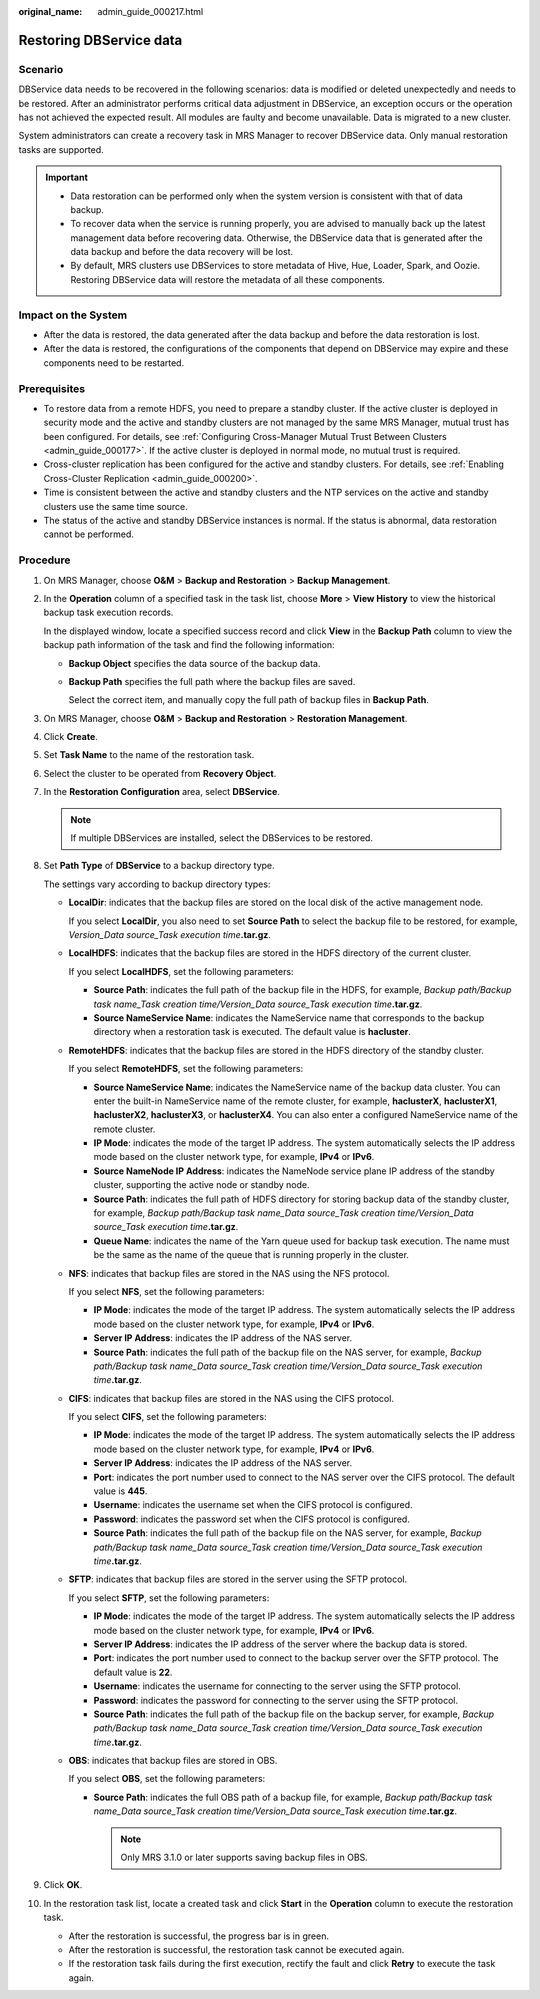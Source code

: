 :original_name: admin_guide_000217.html

.. _admin_guide_000217:

Restoring DBService data
========================

Scenario
--------

DBService data needs to be recovered in the following scenarios: data is modified or deleted unexpectedly and needs to be restored. After an administrator performs critical data adjustment in DBService, an exception occurs or the operation has not achieved the expected result. All modules are faulty and become unavailable. Data is migrated to a new cluster.

System administrators can create a recovery task in MRS Manager to recover DBService data. Only manual restoration tasks are supported.

.. important::

   -  Data restoration can be performed only when the system version is consistent with that of data backup.
   -  To recover data when the service is running properly, you are advised to manually back up the latest management data before recovering data. Otherwise, the DBService data that is generated after the data backup and before the data recovery will be lost.
   -  By default, MRS clusters use DBServices to store metadata of Hive, Hue, Loader, Spark, and Oozie. Restoring DBService data will restore the metadata of all these components.

Impact on the System
--------------------

-  After the data is restored, the data generated after the data backup and before the data restoration is lost.
-  After the data is restored, the configurations of the components that depend on DBService may expire and these components need to be restarted.

Prerequisites
-------------

-  To restore data from a remote HDFS, you need to prepare a standby cluster. If the active cluster is deployed in security mode and the active and standby clusters are not managed by the same MRS Manager, mutual trust has been configured. For details, see :ref:`Configuring Cross-Manager Mutual Trust Between Clusters <admin_guide_000177>`. If the active cluster is deployed in normal mode, no mutual trust is required.
-  Cross-cluster replication has been configured for the active and standby clusters. For details, see :ref:`Enabling Cross-Cluster Replication <admin_guide_000200>`.
-  Time is consistent between the active and standby clusters and the NTP services on the active and standby clusters use the same time source.

-  The status of the active and standby DBService instances is normal. If the status is abnormal, data restoration cannot be performed.

Procedure
---------

#. On MRS Manager, choose **O&M** > **Backup and Restoration** > **Backup Management**.

#. In the **Operation** column of a specified task in the task list, choose **More** > **View History** to view the historical backup task execution records.

   In the displayed window, locate a specified success record and click **View** in the **Backup Path** column to view the backup path information of the task and find the following information:

   -  **Backup Object** specifies the data source of the backup data.

   -  **Backup Path** specifies the full path where the backup files are saved.

      Select the correct item, and manually copy the full path of backup files in **Backup Path**.

#. On MRS Manager, choose **O&M** > **Backup and Restoration** > **Restoration Management**.

#. Click **Create**.

#. Set **Task Name** to the name of the restoration task.

#. Select the cluster to be operated from **Recovery Object**.

#. In the **Restoration Configuration** area, select **DBService**.

   .. note::

      If multiple DBServices are installed, select the DBServices to be restored.

#. Set **Path Type** of **DBService** to a backup directory type.

   The settings vary according to backup directory types:

   -  **LocalDir**: indicates that the backup files are stored on the local disk of the active management node.

      If you select **LocalDir**, you also need to set **Source Path** to select the backup file to be restored, for example, *Version_Data source_Task execution time*\ **.tar.gz**.

   -  **LocalHDFS**: indicates that the backup files are stored in the HDFS directory of the current cluster.

      If you select **LocalHDFS**, set the following parameters:

      -  **Source Path**: indicates the full path of the backup file in the HDFS, for example, *Backup path/Backup task name_Task creation time/Version_Data source_Task execution time*\ **.tar.gz**.
      -  **Source NameService Name**: indicates the NameService name that corresponds to the backup directory when a restoration task is executed. The default value is **hacluster**.

   -  **RemoteHDFS**: indicates that the backup files are stored in the HDFS directory of the standby cluster.

      If you select **RemoteHDFS**, set the following parameters:

      -  **Source NameService Name**: indicates the NameService name of the backup data cluster. You can enter the built-in NameService name of the remote cluster, for example, **haclusterX**, **haclusterX1**, **haclusterX2**, **haclusterX3**, or **haclusterX4**. You can also enter a configured NameService name of the remote cluster.
      -  **IP Mode**: indicates the mode of the target IP address. The system automatically selects the IP address mode based on the cluster network type, for example, **IPv4** or **IPv6**.
      -  **Source NameNode IP Address**: indicates the NameNode service plane IP address of the standby cluster, supporting the active node or standby node.
      -  **Source Path**: indicates the full path of HDFS directory for storing backup data of the standby cluster, for example, *Backup path/Backup task name_Data source_Task creation time/Version_Data source_Task execution time*\ **.tar.gz**.
      -  **Queue Name**: indicates the name of the Yarn queue used for backup task execution. The name must be the same as the name of the queue that is running properly in the cluster.

   -  **NFS**: indicates that backup files are stored in the NAS using the NFS protocol.

      If you select **NFS**, set the following parameters:

      -  **IP Mode**: indicates the mode of the target IP address. The system automatically selects the IP address mode based on the cluster network type, for example, **IPv4** or **IPv6**.

      -  **Server IP Address**: indicates the IP address of the NAS server.
      -  **Source Path**: indicates the full path of the backup file on the NAS server, for example, *Backup path/Backup task name_Data source_Task creation time/Version_Data source_Task execution time*\ **.tar.gz**.

   -  **CIFS**: indicates that backup files are stored in the NAS using the CIFS protocol.

      If you select **CIFS**, set the following parameters:

      -  **IP Mode**: indicates the mode of the target IP address. The system automatically selects the IP address mode based on the cluster network type, for example, **IPv4** or **IPv6**.

      -  **Server IP Address**: indicates the IP address of the NAS server.
      -  **Port**: indicates the port number used to connect to the NAS server over the CIFS protocol. The default value is **445**.
      -  **Username**: indicates the username set when the CIFS protocol is configured.
      -  **Password**: indicates the password set when the CIFS protocol is configured.
      -  **Source Path**: indicates the full path of the backup file on the NAS server, for example, *Backup path/Backup task name_Data source_Task creation time/Version_Data source_Task execution time*\ **.tar.gz**.

   -  **SFTP**: indicates that backup files are stored in the server using the SFTP protocol.

      If you select **SFTP**, set the following parameters:

      -  **IP Mode**: indicates the mode of the target IP address. The system automatically selects the IP address mode based on the cluster network type, for example, **IPv4** or **IPv6**.

      -  **Server IP Address**: indicates the IP address of the server where the backup data is stored.
      -  **Port**: indicates the port number used to connect to the backup server over the SFTP protocol. The default value is **22**.
      -  **Username**: indicates the username for connecting to the server using the SFTP protocol.
      -  **Password**: indicates the password for connecting to the server using the SFTP protocol.
      -  **Source Path**: indicates the full path of the backup file on the backup server, for example, *Backup path/Backup task name_Data source_Task creation time/Version_Data source_Task execution time*\ **.tar.gz**.

   -  **OBS**: indicates that backup files are stored in OBS.

      If you select **OBS**, set the following parameters:

      -  **Source Path**: indicates the full OBS path of a backup file, for example, *Backup path/Backup task name_Data source_Task creation time/Version_Data source_Task execution time*\ **.tar.gz**.

         .. note::

            Only MRS 3.1.0 or later supports saving backup files in OBS.

#. Click **OK**.

#. In the restoration task list, locate a created task and click **Start** in the **Operation** column to execute the restoration task.

   -  After the restoration is successful, the progress bar is in green.
   -  After the restoration is successful, the restoration task cannot be executed again.
   -  If the restoration task fails during the first execution, rectify the fault and click **Retry** to execute the task again.
